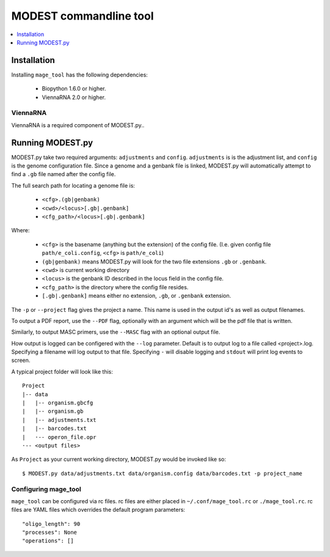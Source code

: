 MODEST commandline tool
=======================

.. contents::
   :local:
   :depth: 1

Installation
------------

Installing ``mage_tool`` has the following dependencies:

 * Biopython 1.6.0 or higher.
 * ViennaRNA 2.0 or higher.


ViennaRNA
~~~~~~~~~

ViennaRNA is a required component of MODEST.py..


Running MODEST.py
-----------------
MODEST.py take two required arguments: ``adjustments`` and ``config``.
``adjustments`` is is the adjustment list, and ``config`` is the genome configuration file.
Since a genome and a genbank file is linked, MODEST.py will automatically attempt
to find a ``.gb`` file named after the config file.

The full search path for locating a genome file is:

 * ``<cfg>.(gb|genbank)``
 * ``<cwd>/<locus>[.gb|.genbank]``
 * ``<cfg_path>/<locus>[.gb|.genbank]``

Where:

 * ``<cfg>`` is the basename (anything but the extension) of the config file. (I.e. given config file ``path/e_coli.config``, ``<cfg>`` is ``path/e_coli``)
 * ``(gb|genbank)`` means MODEST.py will look for the two file extensions ``.gb`` or ``.genbank``.
 * ``<cwd>`` is current working directory
 * ``<locus>`` is the genbank ID described in the locus field in the config file.
 * ``<cfg_path>`` is the directory where the config file resides.
 * ``[.gb|.genbank]`` means either no extension, ``.gb``, or ``.genbank`` extension.

The ``-p`` or ``--project`` flag gives the project a name. This name is used in
the output id's as well as output filenames.

To output a PDF report, use the ``--PDF`` flag, optionally with an argument which
will be the pdf file that is written.

Similarly, to output MASC primers, use the ``--MASC`` flag with an optional output file.

How output is logged can be configered with the ``--log`` parameter. Default is
to output log to a file called <project>.log. Specifying a filename will log output
to that file. Specifying ``-`` will disable logging and ``stdout`` will print log
events to screen.

A typical project folder will look like this::

 Project
 |-- data
 |   |-- organism.gbcfg
 |   |-- organism.gb
 |   |-- adjustments.txt
 |   |-- barcodes.txt
 |   ·-- operon_file.opr
 ·-- <output files>

As ``Project`` as your current working directory, MODEST.py would be invoked like so::

  $ MODEST.py data/adjustments.txt data/organism.config data/barcodes.txt -p project_name

Configuring mage_tool
~~~~~~~~~~~~~~~~~~~~~
``mage_tool`` can be configured via rc files. rc files are either placed in
``~/.conf/mage_tool.rc`` or ``./mage_tool.rc``. rc files are YAML files which
overrides the default program parameters::

 "oligo_length": 90
 "processes": None
 "operations": []
